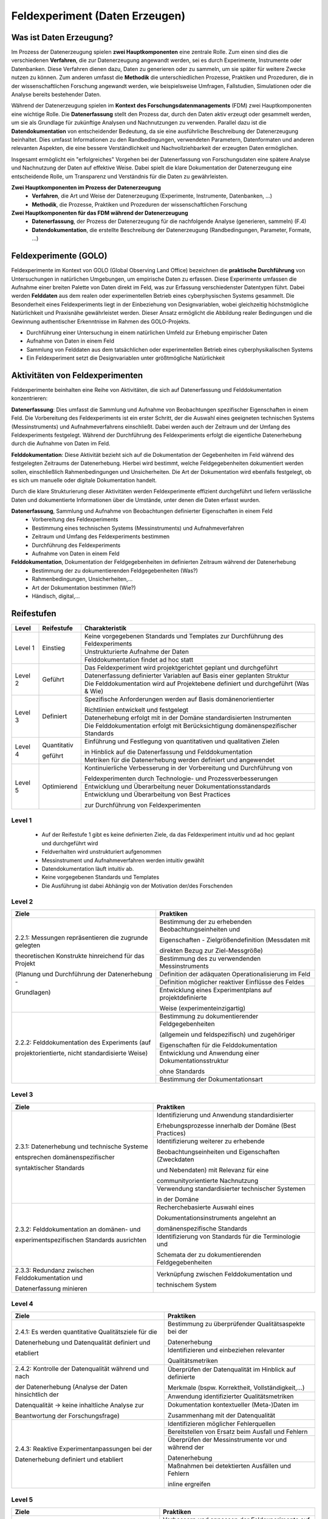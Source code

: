 .. _Daten Erhebung:


#################################
Feldexperiment (Daten Erzeugen)
#################################

*************************
Was ist Daten Erzeugung?
*************************

Im Prozess der Datenerzeugung spielen **zwei Hauptkomponenten** eine zentrale Rolle. Zum einen sind dies die verschiedenen **Verfahren**, die zur Datenerzeugung angewandt werden, sei es durch Experimente, Instrumente oder Datenbanken. Diese Verfahren dienen dazu, Daten zu generieren oder zu sammeln, um sie später für weitere Zwecke nutzen zu können. Zum anderen umfasst die **Methodik** die unterschiedlichen Prozesse, Praktiken und Prozeduren, die in der wissenschaftlichen Forschung angewandt werden, wie beispielsweise Umfragen, Fallstudien, Simulationen oder die Analyse bereits bestehender Daten.

Während der Datenerzeugung spielen im **Kontext des Forschungsdatenmanagements** (FDM) zwei Hauptkomponenten eine wichtige Rolle. Die **Datenerfassung** stellt den Prozess dar, durch den Daten aktiv erzeugt oder gesammelt werden, um sie als Grundlage für zukünftige Analysen und Nachnutzungen zu verwenden. Parallel dazu ist die **Datendokumentation** von entscheidender Bedeutung, da sie eine ausführliche Beschreibung der Datenerzeugung beinhaltet. Dies umfasst Informationen zu den Randbedingungen, verwendeten Parametern, Datenformaten und anderen relevanten Aspekten, die eine bessere Verständlichkeit und Nachvollziehbarkeit der erzeugten Daten ermöglichen.

Insgesamt ermöglicht ein "erfolgreiches" Vorgehen bei der Datenerfassung von Forschungsdaten eine spätere Analyse und Nachnutzung der Daten auf effektive Weise. Dabei spielt die klare Dokumentation der Datenerzeugung eine entscheidende Rolle, um Transparenz und Verständnis für die Daten zu gewährleisten.

**Zwei Hauptkomponenten im Prozess der Datenerzeugung**
	* **Verfahren**, die Art und Weise der Datenerzeugung (Experimente, Instrumente, Datenbanken, ...)
	* **Methodik**, die Prozesse, Praktiken und Prozeduren der wissenschaftlichen Forschung
**Zwei Hauptkomponenten für das FDM während der Datenerzeugung**
	* **Datenerfassung**, der Prozess der Datenerzeugung für die nachfolgende Analyse (generieren, sammeln) (F.4)
	* **Datendokumentation**, die erstellte Beschreibung der Datenerzeugung (Randbedingungen, Parameter, Formate, ...)


*************************
Feldexperimente (GOLO)
*************************

Feldexperimente im Kontext von GOLO (Global Observing Land Office) bezeichnen die **praktische Durchführung** von Untersuchungen in natürlichen Umgebungen, um empirische Daten zu erfassen. Diese Experimente umfassen die Aufnahme einer breiten Palette von Daten direkt im Feld, was zur Erfassung verschiedenster Datentypen führt. Dabei werden **Felddaten** aus dem realen oder experimentellen Betrieb eines cyberphysischen Systems gesammelt. Die Besonderheit eines Feldexperiments liegt in der Einbeziehung von Designvariablen, wobei gleichzeitig höchstmögliche Natürlichkeit und Praxisnähe gewährleistet werden. Dieser Ansatz ermöglicht die Abbildung realer Bedingungen und die Gewinnung authentischer Erkenntnisse im Rahmen des GOLO-Projekts.

* Durchführung einer Untersuchung in einem natürlichen Umfeld zur Erhebung empirischer Daten
* Aufnahme von Daten in einem Feld
* Sammlung von Felddaten aus dem tatsächlichen oder experimentellen Betrieb eines cyberphysikalischen Systems
* Ein Feldexperiment setzt die Designvariablen unter größtmögliche Natürlichkeit

*********************************
Aktivitäten von Feldexperimenten
*********************************

Feldexperimente beinhalten eine Reihe von Aktivitäten, die sich auf Datenerfassung und Felddokumentation konzentrieren:

**Datenerfassung**: Dies umfasst die Sammlung und Aufnahme von Beobachtungen spezifischer Eigenschaften in einem Feld. Die Vorbereitung des Feldexperiments ist ein erster Schritt, der die Auswahl eines geeigneten technischen Systems (Messinstruments) und Aufnahmeverfahrens einschließt. Dabei werden auch der Zeitraum und der Umfang des Feldexperiments festgelegt. Während der Durchführung des Feldexperiments erfolgt die eigentliche Datenerhebung durch die Aufnahme von Daten im Feld.

**Felddokumentation**: Diese Aktivität bezieht sich auf die Dokumentation der Gegebenheiten im Feld während des festgelegten Zeitraums der Datenerhebung. Hierbei wird bestimmt, welche Feldgegebenheiten dokumentiert werden sollen, einschließlich Rahmenbedingungen und Unsicherheiten. Die Art der Dokumentation wird ebenfalls festgelegt, ob es sich um manuelle oder digitale Dokumentation handelt.

Durch die klare Strukturierung dieser Aktivitäten werden Feldexperimente effizient durchgeführt und liefern verlässliche Daten und dokumentierte Informationen über die Umstände, unter denen die Daten erfasst wurden.

**Datenerfassung**, Sammlung und Aufnahme von Beobachtungen definierter Eigenschaften in einem Feld
	* Vorbereitung des Feldexperiments
  	* Bestimmung eines technischen Systems (Messinstruments) und Aufnahmeverfahren
  	* Zeitraum und Umfang des Feldexperiments bestimmen
	* Durchführung des Feldexperiments
  	* Aufnahme von Daten in einem Feld
**Felddokumentation**, Dokumentation der Feldgegebenheiten im definierten Zeitraum während der Datenerhebung
	* Bestimmung der zu dokumentierenden Feldgegebenheiten (Was?)
  	* Rahmenbedingungen, Unsicherheiten,...
	* Art der Dokumentation bestimmen (Wie?)
  	* Händisch, digital,...

************
Reifestufen
************
+-----------+-------------+-----------------------------------------------------------------------------------+
| Level     | Reifestufe  | Charakteristik                                                                    |
+===========+=============+===================================================================================+
| Level 1   | Einstieg    | Keine vorgegebenen Standards und Templates zur Durchführung des Feldexperiments   |
|           |             +-----------------------------------------------------------------------------------+
|           |             | Unstrukturierte Aufnahme der Daten                                                |
|           |             +-----------------------------------------------------------------------------------+
|           |             | Felddokumentation findet ad hoc statt                                             |
+-----------+-------------+-----------------------------------------------------------------------------------+
| Level 2   | Geführt     | Das Feldexperiment wird projektgerichtet geplant und durchgeführt                 |
|           |             +-----------------------------------------------------------------------------------+
|           |             | Datenerfassung definierter Variablen auf Basis einer geplanten Struktur           |
|           |             +-----------------------------------------------------------------------------------+
|           |             | Die Felddokumentation wird auf Projektebene definiert und durchgeführt (Was & Wie)| 
+-----------+-------------+-----------------------------------------------------------------------------------+
| Level 3   | Definiert   | Spezifische Anforderungen werden auf Basis domänenorientierter                    |
|           |             |                                                                                   |
|           |             | Richtlinien entwickelt und festgelegt                                             |
|           |             +-----------------------------------------------------------------------------------+
|           |             | Datenerhebung erfolgt mit in der Domäne standardisierten Instrumenten             |
|           |             +-----------------------------------------------------------------------------------+
|           |             | Die Felddokumentation erfolgt mit Berücksichtigung domänenspezifischer Standards  |
+-----------+-------------+-----------------------------------------------------------------------------------+
| Level 4   | Quantitativ | Einführung und Festlegung von quantitativen und qualitativen Zielen               |
|           |             |                                                                                   |
|           | geführt     | in Hinblick auf die Datenerfassung und Felddokumentation                          |
|           |             +-----------------------------------------------------------------------------------+
|           |             | Metriken für die Datenerhebung werden definiert und angewendet                    |
+-----------+-------------+-----------------------------------------------------------------------------------+
| Level 5   | Optimierend | Kontinuierliche Verbesserung in der Vorbereitung und Durchführung von             |
|           |             |                                                                                   |
|           |             | Feldexperimenten durch Technologie- und Prozessverbesserungen                     |
|           |             +-----------------------------------------------------------------------------------+
|           |             | Entwicklung und Überarbeitung neuer Dokumentationsstandards                       |
|           |             +-----------------------------------------------------------------------------------+
|           |             | Entwicklung und Überarbeitung von Best Practices                                  |
|           |             |                                                                                   |
|           |             | zur Durchführung von Feldexperimenten                                             |
+-----------+-------------+-----------------------------------------------------------------------------------+

=========
Level 1
=========
	* Auf der Reifestufe 1 gibt es keine definierten Ziele, da das Feldexperiment intuitiv und ad hoc geplant und durchgeführt wird
	* Feldverhalten wird unstrukturiert aufgenommen
  	* Messinstrument und Aufnahmeverfahren werden intuitiv gewählt
	* Datendokumentation läuft intuitiv ab. 
  	* Keine vorgegebenen Standards und Templates
	* Die Ausführung ist dabei Abhängig von der Motivation der/des Forschenden


========
Level 2
========
+-------------------------------------------------------+----------------------------------------------------------+
| Ziele                                                 | Praktiken                                                |
+=======================================================+==========================================================+
| 2.2.1: Messungen repräsentieren die zugrunde gelegten | Bestimmung der zu erhebenden Beobachtungseinheiten und   |
|                                                       |                                                          |
| theoretischen Konstrukte hinreichend für das Projekt  | Eigenschaften - Zielgrößendefinition (Messdaten mit      |
|                                                       |                                                          |
|                                                       | direkten Bezug zur Ziel-Messgröße)                       |
|                                                       +----------------------------------------------------------+
| (Planung und Durchführung der Datenerhebung -         | Bestimmung des zu verwendenden Messinstruments           |
|                                                       +----------------------------------------------------------+
| Grundlagen)                                           | Definition der adäquaten Operationalisierung im Feld     |
|                                                       +----------------------------------------------------------+
|                                                       | Definition möglicher reaktiver Einflüsse des Feldes      |
|                                                       +----------------------------------------------------------+
|                                                       | Entwicklung eines Experimentplans auf projektdefinierte  |
|                                                       |                                                          |
|                                                       | Weise (experimenteinzigartig)                            |
+-------------------------------------------------------+----------------------------------------------------------+
| 2.2.2: Felddokumentation des Experiments (auf         | Bestimmung zu dokumentierender Feldgegebenheiten         |
|                                                       |                                                          |
| projektorientierte, nicht standardisierte Weise)      | (allgemein und feldspezifisch) und zugehöriger           |
|                                                       |                                                          |
|                                                       | Eigenschaften für die Felddokumentation                  |
|                                                       +----------------------------------------------------------+
|                                                       | Entwicklung und Anwendung einer Dokumentationsstruktur   |
|                                                       |                                                          |
|                                                       | ohne Standards                                           |
|                                                       +----------------------------------------------------------+
|                                                       | Bestimmung der Dokumentationsart                         |
+-------------------------------------------------------+----------------------------------------------------------+


========
Level 3
========

+-------------------------------------------------------+----------------------------------------------------------+
| Ziele                                                 | Praktiken                                                |
+=======================================================+==========================================================+
| 2.3.1: Datenerhebung und technische Systeme 	        | Identifizierung und Anwendung standardisierter           |
|                                                       |                                                          |
|                                                       | Erhebungsprozesse innerhalb der Domäne (Best Practices)  |
| entsprechen domänenspezifischer                       +----------------------------------------------------------+
|                                                       | Identifizierung weiterer zu erhebende                    |
|                                                       |                                                          |
| syntaktischer Standards                               | Beobachtungseinheiten und Eigenschaften (Zweckdaten      |
|                                                       |                                                          |
|                                                       | und Nebendaten) mit Relevanz für eine                    |
|                                                       |                                                          |
|                                                       | communityorientierte Nachnutzung                         |
|                                                       +----------------------------------------------------------+
|                                                       | Verwendung standardisierter technischer Systemen         |
|                                                       |                                                          |
|                                                       | in der Domäne                                            |
+-------------------------------------------------------+----------------------------------------------------------+
| 2.3.2: Felddokumentation an domänen- und              | Recherchebasierte Auswahl eines                          |
|                                                       |                                                          |
|                                                       | Dokumentationsinstruments angelehnt an                   |
|                                                       |                                                          |
|                                                       | domänenspezifische Standards                             |
| experimentspezifischen Standards ausrichten           +----------------------------------------------------------+
|                                                       | Identifizierung von Standards für die Terminologie und   |
|                                                       |                                                          |
|                                                       | Schemata der zu dokumentierenden Feldgegebenheiten       |
+-------------------------------------------------------+----------------------------------------------------------+
| 2.3.3: Redundanz zwischen Felddokumentation und       | Verknüpfung zwischen Felddokumentation und               |
|                                                       |                                                          |
| Datenerfassung minieren                               | technischem System                                       |
+-------------------------------------------------------+----------------------------------------------------------+


=========
Level 4
=========
+-------------------------------------------------------+----------------------------------------------------------+
| Ziele                                                 | Praktiken                                                |
+=======================================================+==========================================================+
| 2.4.1: Es werden quantitative Qualitätsziele für die  | Bestimmung zu überprüfender Qualitätsaspekte bei der     |
|                                                       |                                                          |
|                                                       | Datenerhebung                                            |
| Datenerhebung und Datenqualität definiert und         +----------------------------------------------------------+
|                                                       | Identifizieren und einbeziehen relevanter                |
|                                                       |                                                          |
| etabliert                                             | Qualitätsmetriken                                        |
+-------------------------------------------------------+----------------------------------------------------------+
| 2.4.2: Kontrolle der Datenqualität während und nach   | Überprüfen der Datenqualität im Hinblick auf definierte  |
|                                                       |                                                          |
|                                                       | Merkmale (bspw. Korrektheit, Vollständigkeit,...)        |
| der Datenerhebung (Analyse der Daten hinsichtlich der +----------------------------------------------------------+
|                                                       | Anwendung identifizierter Qualitätsmetriken              |
| Datenqualität -> keine inhaltliche Analyse zur        +----------------------------------------------------------+
|                                                       | Dokumentation kontextueller (Meta-)Daten im              |
|                                                       |                                                          |
| Beantwortung der Forschungsfrage)                     | Zusammenhang mit der Datenqualität                       |
+-------------------------------------------------------+----------------------------------------------------------+
| 2.4.3: Reaktive Experimentanpassungen bei der         | Identifizieren möglicher Fehlerquellen                   |
|                                                       +----------------------------------------------------------+
| Datenerhebung definiert und etabliert                 | Bereitstellen von Ersatz beim Ausfall und Fehlern        |
|                                                       +----------------------------------------------------------+
|                                                       | Überprüfen der Messinstrumente vor und während der       |
|                                                       |                                                          |
|                                                       | Datenerhebung                                            |
|                                                       +----------------------------------------------------------+
|                                                       | Maßnahmen bei detektierten Ausfällen und Fehlern         |
|                                                       |                                                          |
|                                                       | inline ergreifen                                         |
+-------------------------------------------------------+----------------------------------------------------------+


=========
Level 5
=========
+-------------------------------------------------------+----------------------------------------------------------+
| Ziele                                                 | Praktiken                                                |
+=======================================================+==========================================================+
| 2.5.1: Die Feldexperimente werden kontinuierlich und  | Verbessern und anpassen der Feldexperimente auf          |
|                                                       |                                                          |
| proaktiv verbessert und angepasst                     | Grundlage von Feedback und neuen Standards in der        |
|                                                       |                                                          |
|                                                       | fachspezifischen Community                               |
+-------------------------------------------------------+----------------------------------------------------------+
| 2.5.2: Inhalte im Zusammenhang mit Strukturen oder    | Einsatz und Weiterentwicklung von bewährten Verfahren    |
|                                                       |                                                          |
| Versuchsplanungen, Versuchsdurchführungen,            | und Standards                                            |
|                                                       +----------------------------------------------------------+
| werden entwickelt und proaktiv, kontinuierlich        | Partizipieren in der Community zur Umsetzung und         |
|                                                       |                                                          |
| angepasst und verbessert                              | Entwicklung neuer Standards                              |
+-------------------------------------------------------+----------------------------------------------------------+
| 2.5.3: Die Technologien, die die Datenerhebung        | Entwickeln und nutzen neuer technischer Standards        |
|                                                       +----------------------------------------------------------+
| ermöglichen, werden regelmäßig bewertet und           | Austausch und entwickeln technischer Systeme in der      |
|                                                       |                                                          |
| Verbesserungen werden umgesetzt                       | fachspezifischen Community                               |
+-------------------------------------------------------+----------------------------------------------------------+


************
Checkliste
************

Hier finden Sie eine Checkliste zum individuellen überprüfen der Ziele und Praktiken der verschiedenen Reifestufen im eigenen Projekt:

***************************
Weiterführende Materialien
***************************
Auf der Internetseite
`Forschungsdaten.info <https://forschungsdaten.info/themen/beschreiben-und-dokumentieren/datendokumentation/>`_
sind weiterführende Informationen zur Datendokumentation zu finden.

`NFDI4Ing GOLO <https://nfdi4ing.de/archetypes/golo/>`_

`Data Quality Metrics <https://quality.nfdi4ing.de/en/main/index.html>`_

`UK Data Service <https://ukdataservice.ac.uk/learning-hub/research-data-management/>`_
`UK Data Service Checkliste <https://ukdataservice.ac.uk/learning-hub/research-data-management/plan-to-share/checklist/>`_

